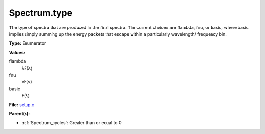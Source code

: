 Spectrum.type
=============
The type of spectra that are produced in the final spectra. The current choices are flambda, fnu, or basic,
where basic implies simply summing up the energy packets that escape within a particularly wavelength/
frequency bin.

**Type:** Enumerator

**Values:**

flambda
  λF(λ)

fnu
  νF(ν)

basic
  F(λ)


**File:** `setup.c <https://github.com/agnwinds/python/blob/master/source/setup.c>`_


**Parent(s):**

* :ref:`Spectrum_cycles`: Greater than or equal to 0


